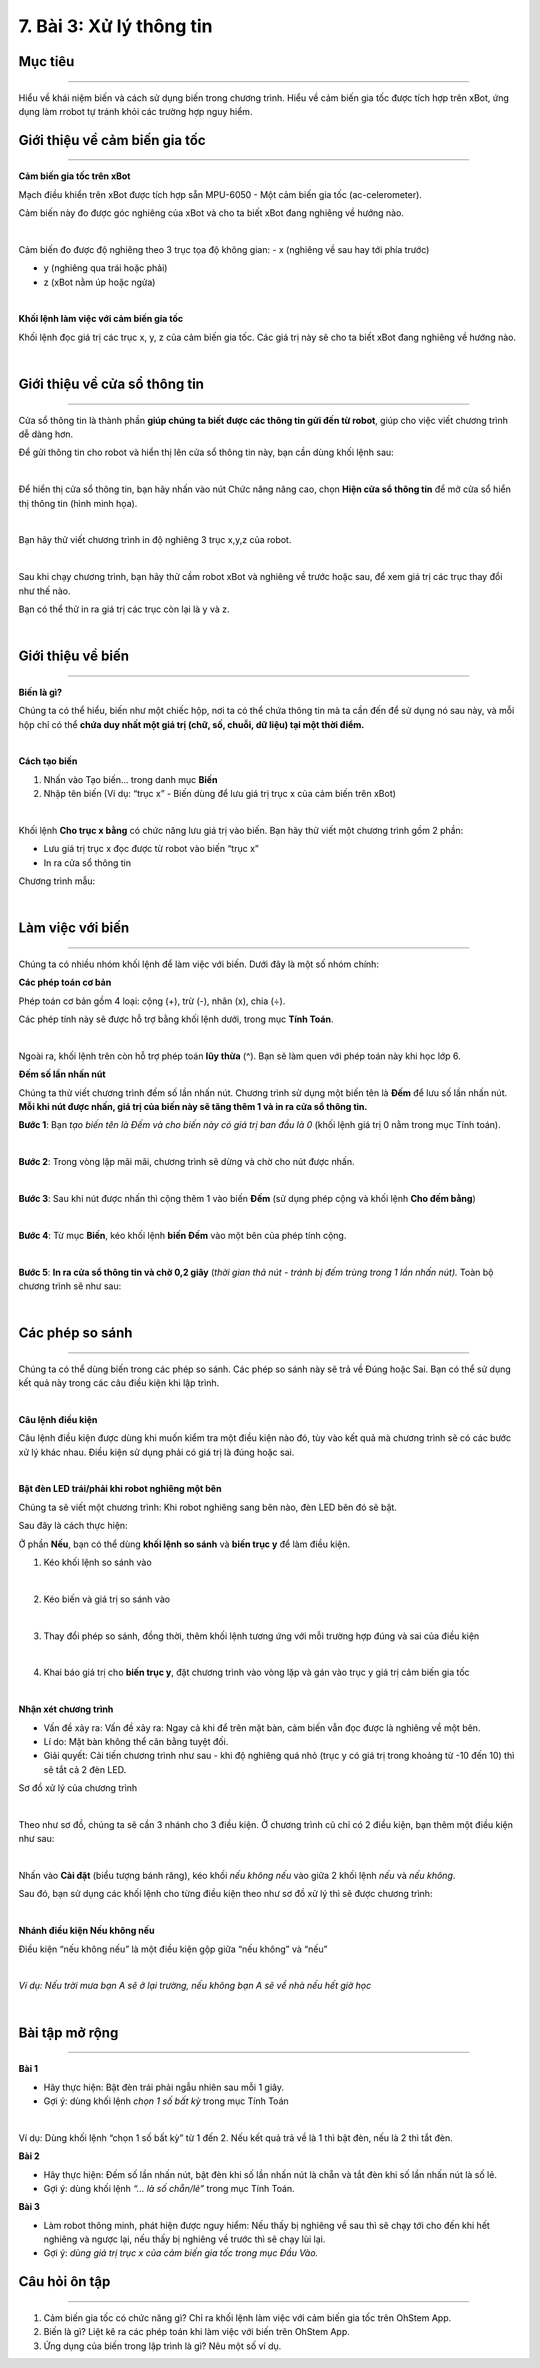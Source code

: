 7. Bài 3: Xử lý thông tin
================================

Mục tiêu
----------------------
----------------------

Hiểu về khái niệm biến và cách sử dụng biến trong chương trình. Hiểu về cảm biến gia tốc được tích hợp trên xBot, ứng dụng làm rrobot tự tránh khỏi các trường hợp nguy hiểm. 

Giới thiệu về cảm biến gia tốc
----------------------
----------------------

**Cảm biến gia tốc trên xBot**

Mạch điều khiển trên xBot được tích hợp sẵn MPU-6050 - Một cảm biến gia tốc (ac-celerometer).

Cảm biến này đo được góc nghiêng của xBot và cho ta biết xBot đang nghiêng về hướng nào.

.. image:: images/xbot_61.png
    :width: 400px
    :align: center
|   
Cảm biến đo được độ nghiêng theo 3 trục tọa độ không gian:
- x (nghiêng về sau hay tới phía trước)

- y (nghiêng qua trái hoặc phải)

- z (xBot nằm úp hoặc ngửa)

.. image:: images/xbot_62.png
    :width: 600px
    :align: center
|   
**Khối lệnh làm việc với cảm biến gia tốc**

Khối lệnh đọc giá trị các trục x, y, z của cảm biến gia tốc. Các giá trị này sẽ cho ta biết xBot đang nghiêng về hướng nào.

.. image:: images/xbot_63.png
    :width: 500px
    :align: center
|   
Giới thiệu về cửa sổ thông tin
-------------------------
-------------------------

Cửa sổ thông tin là thành phần **giúp chúng ta biết được các thông tin gửi đến từ robot**, giúp cho việc viết chương trình dễ dàng hơn.

Để gửi thông tin cho robot và hiển thị lên cửa sổ thông tin này, bạn cần dùng khối lệnh sau:

.. image:: images/xbot_64.png
    :width: 600px
    :align: center
|   
Để hiển thị cửa sổ thông tin, bạn hãy nhấn vào nút Chức năng nâng cao, chọn **Hiện cửa sổ thông tin** để mở cửa sổ hiển thị thông tin (hình minh họa).

.. image:: images/xbot_65.png
    :width: 400px
    :align: center
|   
Bạn hãy thử viết chương trình in độ nghiêng 3 trục x,y,z của robot.

.. image:: images/xbot_66.png
    :width: 400px
    :align: center
|   
Sau khi chạy chương trình, bạn hãy thử cầm robot xBot và nghiêng về trước hoặc sau, để xem giá trị các trục thay đổi như thế nào.

Bạn có thể thử in ra giá trị các trục còn lại là y và z.

.. image:: images/xbot_67.png
    :width: 400px
    :align: center
|   
Giới thiệu về biến
-------------------------
-------------------------

**Biến là gì?**

Chúng ta có thể hiểu, biến như một chiếc hộp, nơi ta có thể chứa thông tin mà ta cần đến để sử dụng nó sau này, và mỗi hộp chỉ có thể **chứa duy nhất một giá trị (chữ, số, chuỗi, dữ liệu) tại một thời điểm.**

.. image:: images/xbot_68.png
    :width: 600px
    :align: center
|   
**Cách tạo biến**

1. Nhấn vào Tạo biến... trong danh mục **Biến**

2. Nhập tên biến (Ví dụ: “trục x” - Biến dùng để lưu giá trị trục x của cảm biến trên xBot)

.. image:: images/xbot_69.png
    :width: 600px
    :align: center
|   
Khối lệnh **Cho trục x bằng** có chức năng lưu giá trị vào biến. Bạn hãy thử viết một chương trình gồm 2 phần:

- Lưu giá trị trục x đọc được từ robot vào biến “trục x”

- In ra cửa sổ thông tin

Chương trình mẫu:

.. image:: images/xbot_70.png
    :width: 600px
    :align: center
|   
Làm việc với biến
---------------------
---------------------

Chúng ta có nhiều nhóm khối lệnh để làm việc với biến. Dưới đây là một số nhóm chính:

**Các phép toán cơ bản**

Phép toán cơ bản gồm 4 loại: cộng (+), trừ (-), nhân (x), chia (÷).

Các phép tính này sẽ được hỗ trợ bằng khối lệnh dưới, trong mục **Tính Toán**.

.. image:: images/xbot_71.png
    :width: 600px
    :align: center
|   
Ngoài ra, khối lệnh trên còn hỗ trợ phép toán **lũy thừa** (^). Bạn sẽ làm quen với phép toán này khi học lớp 6.

**Đếm số lần nhấn nút**

Chúng ta thử viết chương trình đếm số lần nhấn nút. Chương trình sử dụng một biến tên là **Đếm** để lưu số lần nhấn nút. **Mỗi khi nút được nhấn, giá trị của biến này sẽ tăng thêm 1 và in ra cửa sổ thông tin.**

**Bước 1**: Bạn *tạo biến tên là Đếm và cho biến này có giá trị ban đầu là 0* (khối lệnh giá trị 0 nằm trong mục Tính toán).

.. image:: images/xbot_72.png
    :width: 600px
    :align: center
|   
**Bước 2**: Trong vòng lặp mãi mãi, chương trình sẽ dừng và chờ cho nút được nhấn.

.. image:: images/xbot_73.png
    :width: 600px
    :align: center
|   
**Bước 3**: Sau khi nút được nhấn thì cộng thêm 1 vào biến **Đếm** (sử dụng phép cộng và khối lệnh **Cho đếm bằng**)

.. image:: images/xbot_74.png
    :width: 600px
    :align: center
|   
**Bước 4**: Từ mục **Biến**, kéo khối lệnh **biến Đếm** vào một bên của phép tính cộng.

.. image:: images/xbot_75.png
    :width: 600px
    :align: center
|   
**Bước 5**: **In ra cửa sổ thông tin và chờ 0,2 giây** (*thời gian thả nút - tránh bị đếm trùng trong 1 lần nhấn nút).* Toàn bộ chương trình sẽ như sau:

.. image:: images/xbot_76.png
    :width: 600px
    :align: center
|   
Các phép so sánh
---------------------
---------------------

Chúng ta có thể dùng biến trong các phép so sánh. Các phép so sánh này sẽ trả về Đúng hoặc Sai. Bạn có thể sử dụng kết quả này trong các câu điều kiện khi lập trình.

.. image:: images/xbot_77.png
    :width: 600px
    :align: center
|   
**Câu lệnh điều kiện**

Câu lệnh điều kiện được dùng khi muốn kiểm tra một điều kiện nào đó, tùy vào kết quả mà chương trình sẽ có các bước xử lý khác nhau. Điều kiện sử dụng phải có giá trị là đúng hoặc sai.

.. image:: images/xbot_78.png
    :width: 600px
    :align: center
|   
**Bật đèn LED trái/phải khi robot nghiêng một bên**

Chúng ta sẽ viết một chương trình: Khi robot nghiêng sang bên nào, đèn LED bên đó sẽ bật.

Sau đây là cách thực hiện:

Ở phần **Nếu**, bạn có thể dùng **khối lệnh so sánh** và **biến trục y** để làm điều kiện.

1. Kéo khối lệnh so sánh vào

.. image:: images/xbot_79.png
    :width: 400px
    :align: center
|   
2. Kéo biến và giá trị so sánh vào

.. image:: images/xbot_80.png
    :width: 400px
    :align: center
|   
3. Thay đổi phép so sánh, đồng thời, thêm khối lệnh tương ứng với mỗi trường hợp đúng và sai của điều kiện

.. image:: images/xbot_81.png
    :width: 600px
    :align: center
|   
4. Khai báo giá trị cho **biến trục y**, đặt chương trình vào vòng lặp và gán vào trục y giá trị cảm biến gia tốc

.. image:: images/xbot_82.png
    :width: 600px
    :align: center
|   
**Nhận xét chương trình**

- Vấn đề xảy ra:  Vấn đề xảy ra: Ngay cả khi để trên mặt bàn, cảm biến vẫn đọc được là nghiêng về một bên.

- Lí do: Mặt bàn không thể cân bằng tuyệt đối.

- Giải quyết: Cải tiến chương trình như sau - khi độ nghiêng quá nhỏ (trục y có giá trị trong khoảng từ -10 đến 10) thì sẽ tắt cả 2 đèn LED.

Sơ đồ xử lý của chương trình

.. image:: images/xbot_83.png
    :width: 600px
    :align: center
|   
Theo như sơ đồ, chúng ta sẽ cần 3 nhánh cho 3 điều kiện. Ở chương trình cũ chỉ có 2 điều kiện, bạn thêm một điều kiện như sau:

.. image:: images/xbot_84.png
    :width: 600px
    :align: center
|   
Nhấn vào **Cài đặt** (biểu tượng bánh răng), kéo khối *nếu không nếu* vào giữa 2 khối lệnh *nếu* và *nếu không*.

Sau đó, bạn sử dụng các khối lệnh cho từng điều kiện theo như sơ đồ xử lý thì sẽ được chương trình:

.. image:: images/xbot_85.png
    :width: 600px
    :align: center
|   
**Nhánh điều kiện Nếu không nếu**

Điều kiện “nếu không nếu” là một điều kiện gộp giữa “nếu không” và “nếu”

.. image:: images/xbot_86.png
    :width: 600px
    :align: center
|   
*Ví dụ: Nếu trời mưa bạn A sẽ ở lại trường, nếu không bạn A sẽ về nhà nếu hết giờ học*

.. image:: images/xbot_87.png
    :width: 600px
    :align: center
|   
Bài tập mở rộng
----------------------
----------------------

**Bài 1**

- Hãy thực hiện: Bật đèn trái phải ngẫu nhiên sau mỗi 1 giây.

- Gợi ý: dùng khối lệnh *chọn 1 số bất kỳ* trong mục Tính Toán

.. image:: images/xbot_88.png
    :width: 600px
    :align: center
|   
Ví dụ: Dùng khối lệnh “chọn 1 số bất kỳ” từ 1 đến 2. Nếu kết quả trả về là 1 thì bật đèn, nếu là 2 thì tắt đèn.

**Bài 2**

- Hãy thực hiện: Đếm số lần nhấn nút, bật đèn khi số lần nhấn nút là chẵn và tắt đèn khi số lần nhấn nút là số lẻ.

- Gợi ý: dùng khối lệnh *“... là số chẵn/lẻ”* trong mục Tính Toán.

**Bài 3**

- Làm robot thông minh, phát hiện được nguy hiểm: Nếu thấy bị nghiêng về sau thì sẽ chạy tới cho đến khi hết nghiêng và ngược lại, nếu thấy bị nghiêng về trước thì sẽ chạy lùi lại.

- Gợi ý: *dùng giá trị trục x của cảm biến gia tốc trong mục Đầu Vào.*

Câu hỏi ôn tập 
---------------------
---------------------

1. Cảm biến gia tốc có chức năng gì? Chỉ ra khối lệnh làm việc với cảm biến gia tốc trên OhStem App.

2. Biến là gì? Liệt kê ra các phép toán khi làm việc với biến trên OhStem App.

3. Ứng dụng của biến trong lập trình là gì? Nêu một số ví dụ.

